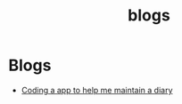 #+HTML_HEAD: <link rel="stylesheet" type="text/css" href="style.css"/>
#+HTML_HEAD: <link rel="stylesheet" type="text/css" href="blogs.css"/>
#+OPTIONS: toc:nil num:nil author:nil date:nil
#+HTML_HEAD: <style type="text/css">
#+HTML_HEAD:  .date{display:none}
#+HTML_HEAD: </style>
#+Title:  blogs
* Blogs
- [[./coding-a-app-to-help-me-maintain-a-diary.html][Coding a app to help me maintain a diary]]
